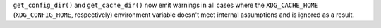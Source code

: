 ``get_config_dir()`` and ``get_cache_dir()`` now emit warnings in all cases
where the ``XDG_CACHE_HOME`` (``XDG_CONFIG_HOME``, respectively) environment
variable doesn't meet internal assumptions and is ignored as a result.
